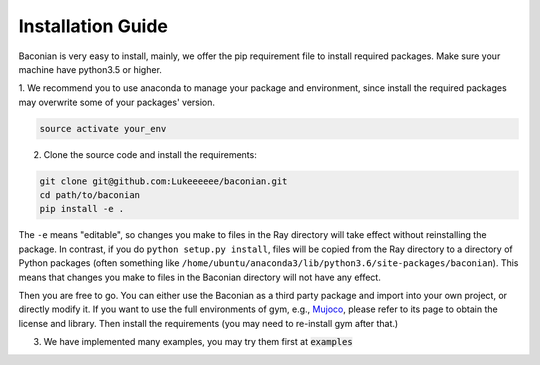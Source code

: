Installation Guide
==================

Baconian is very easy to install, mainly, we offer the pip requirement file to install required packages. Make sure
your machine have python3.5 or higher.


1. We recommend you to use anaconda to manage your package and environment, since install the required packages may
overwrite some of your packages' version.

.. code-block:: bash

    source activate your_env

2. Clone the source code and install the requirements:

.. code-block:: bash

    git clone git@github.com:Lukeeeeee/baconian.git
    cd path/to/baconian
    pip install -e .

The ``-e`` means "editable", so changes you make to files in the Ray
directory will take effect without reinstalling the package. In contrast, if
you do ``python setup.py install``, files will be copied from the Ray
directory to a directory of Python packages (often something like
``/home/ubuntu/anaconda3/lib/python3.6/site-packages/baconian``). This means that
changes you make to files in the Baconian directory will not have any effect.


Then you are free to go. You can either use the Baconian as a third party package and import into your own project, or
directly modify it. If you want to use the full environments of gym, e.g., `Mujoco <http://www.mujoco.org>`_,
please refer to its  page to obtain the license and library. Then install the requirements
(you may need to re-install gym after that.)

3. We have implemented many examples, you may try them first at :code:`examples`
